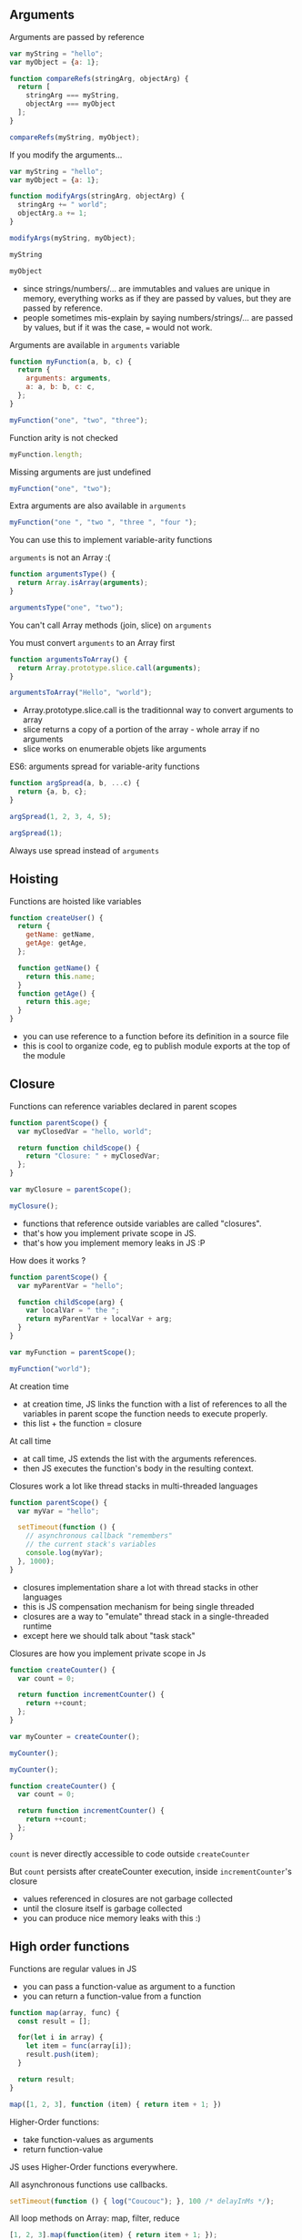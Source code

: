 ** Arguments

   Arguments are passed by reference

   #+NAME: func-args-refs
   #+BEGIN_SRC javascript :exports both :session functions-args
   var myString = "hello";
   var myObject = {a: 1};

   function compareRefs(stringArg, objectArg) {
     return [
       stringArg === myString,
       objectArg === myObject
     ];
   }

   compareRefs(myString, myObject);
   #+END_SRC

   #+REVEAL: split

    #+NAME: func-args-refs-schema
    #+BEGIN_SRC ditaa :file ./assets/build/func_args_refs.png :cmdline -E :exports results
    +-------+--+   +-----------+      +-------+--+   +-----------+
    | myString |   | stringArg |      | myObject |   | objectArg |
    +---+---+--+   +-----+-----+      +---+---+--+   +-----+-----+
        |                |                |                |
        +----------------+                +----------------+
        |                                 |
    +---+-------+                     +---+-------+
    |cF5D addrA |                     |c5DF addrB |
    +-----------+                     +-----+-----+
    | "hello"   |                     | a   |   1 |
    +-----------+                     +-----+-----+

    #+END_SRC

   #+REVEAL: split

   If you modify the arguments...

   #+NAME: func-args-modify
   #+BEGIN_SRC javascript :exports code :session functions-args-modify
   var myString = "hello";
   var myObject = {a: 1};

   function modifyArgs(stringArg, objectArg) {
     stringArg += " world";
     objectArg.a += 1;
   }

   modifyArgs(myString, myObject);
   #+END_SRC

   #+ATTR_REVEAL: :frag roll-in
   #+NAME: func-args-modify2
   #+BEGIN_SRC javascript :exports both :session functions-args-modify
   myString
   #+END_SRC

   #+ATTR_REVEAL: :frag roll-in
   #+RESULTS: func-args-modify2

   #+ATTR_REVEAL: :frag roll-in
   #+NAME: func-args-modify4
   #+BEGIN_SRC javascript :exports both :session functions-args-modify
   myObject
   #+END_SRC

   #+ATTR_REVEAL: :frag roll-in
   #+RESULTS: func-args-modify4

   #+REVEAL: split

   #+NAME: func-args-refs-modify-schema
   #+BEGIN_SRC ditaa :file ./assets/build/func_args_refs_modify.png :cmdline -E :exports results
   +-------+--+   +-----------+      +-------+--+   +-----------+
   | myString |   | stringArg |      | myObject |   | objectArg |
   +---+---+--+   +-----+-----+      +---+---+--+   +-----+-----+
       |                |                |                |
       +                +                +----------------+
       |                |                |
   +---+-------+  +-----+-------+    +---+-------+
   |cF5D addrA |  |cDF5 addrC   |    |c5DF addrB |
   +-----------+  +-------------+    +-----+-----+
   | "hello"   |  |"hello world"|    | a   |   2 |
   +-----------+  +-------------+    +-----+-----+
   #+END_SRC

   #+BEGIN_NOTES
   - since strings/numbers/... are immutables and values are unique in memory,
     everything works as if they are passed by values, but they are passed by reference.
   - people sometimes mis-explain by saying numbers/strings/... are passed by values,
     but if it was the case, === would not work.
   #+END_NOTES

   #+REVEAL: split

   Arguments are available in =arguments= variable

   #+NAME: func-args-arguments
   #+BEGIN_SRC javascript :exports both :session function-args
   function myFunction(a, b, c) {
     return {
       arguments: arguments,
       a: a, b: b, c: c,
     };
   }

   myFunction("one", "two", "three");
   #+END_SRC

   #+REVEAL: split

   Function arity is not checked

   #+NAME: func-args-arity
   #+BEGIN_SRC javascript :exports both :session function-args
   myFunction.length;
   #+END_SRC

   #+ATTR_REVEAL: :frag roll-in
   Missing arguments are just undefined

   #+ATTR_REVEAL: :frag roll-in
   #+NAME: func-args-arity2
   #+BEGIN_SRC javascript :exports both :session function-args
   myFunction("one", "two");
   #+END_SRC

   #+ATTR_REVEAL: :frag roll-in
   #+RESULTS: func-args-arity2

   #+REVEAL: split

   Extra arguments are also available in =arguments=

   #+NAME: func-args-arity3
   #+BEGIN_SRC javascript :exports both :session function-args
   myFunction("one ", "two ", "three ", "four ");
   #+END_SRC

   #+ATTR_REVEAL: :frag roll-in
   You can use this to implement variable-arity functions

   #+REVEAL: split

   =arguments= is not an Array :(

   #+NAME: func-args-array
   #+BEGIN_SRC javascript :exports both :session function-args
   function argumentsType() {
     return Array.isArray(arguments);
   }

   argumentsType("one", "two");
   #+END_SRC

   #+ATTR_REVEAL: :frag roll-in
   You can't call Array methods (join, slice) on =arguments=

   #+REVEAL: split

   You must convert =arguments= to an Array first

   #+NAME: func-args-array3
   #+BEGIN_SRC javascript :exports both :session function-args
   function argumentsToArray() {
     return Array.prototype.slice.call(arguments);
   }

   argumentsToArray("Hello", "world");
   #+END_SRC

   #+BEGIN_NOTES
   - Array.prototype.slice.call is the traditionnal way to convert arguments to array
   - slice returns a copy of a portion of the array - whole array if no arguments
   - slice works on enumerable objets like arguments
   #+END_NOTES

   #+REVEAL: split

   ES6: arguments spread for variable-arity functions

   #+NAME: func-args-es6-spread
   #+BEGIN_SRC javascript :exports both :session function-args
   function argSpread(a, b, ...c) {
     return {a, b, c};
   }

   argSpread(1, 2, 3, 4, 5);
   #+END_SRC

   #+ATTR_REVEAL: :frag roll-in
   #+NAME: func-args-es6-spread3
   #+BEGIN_SRC javascript :exports both :session function-args
   argSpread(1);
   #+END_SRC

   #+ATTR_REVEAL: :frag roll-in
   #+RESULTS: func-args-es6-spread3

   #+ATTR_REVEAL: :frag roll-in
   Always use spread instead of =arguments=

** Hoisting

   Functions are hoisted like variables

   #+NAME: funcs-hoist
   #+BEGIN_SRC javascript
   function createUser() {
     return {
       getName: getName,
       getAge: getAge,
     };

     function getName() {
       return this.name;
     }
     function getAge() {
       return this.age;
     }
   }
   #+END_SRC

   #+BEGIN_NOTES
   - you can use reference to a function before its definition in a source file
   - this is cool to organize code, eg to publish module exports at the top of the module
   #+END_NOTES

** Closure

   Functions can reference variables declared in parent scopes

   #+NAME: funcs-closure
   #+BEGIN_SRC javascript :exports both :session function-closure
   function parentScope() {
     var myClosedVar = "hello, world";

     return function childScope() {
       return "Closure: " + myClosedVar;
     };
   }

   var myClosure = parentScope();

   myClosure();
   #+END_SRC

   #+ATTR_REVEAL: :frag roll-in
   #+RESULTS: funcs-closure

   #+BEGIN_NOTES
   - functions that reference outside variables are called "closures".
   - that's how you implement private scope in JS.
   - that's how you implement memory leaks in JS :P
   #+END_NOTES

   #+REVEAL: split

   How does it works ?

   #+NAME: funcs-closure-work
   #+BEGIN_SRC javascript
   function parentScope() {
     var myParentVar = "hello";

     function childScope(arg) {
       var localVar = " the ";
       return myParentVar + localVar + arg;
     }
   }

   var myFunction = parentScope();

   myFunction("world");
   #+END_SRC

   #+REVEAL: split

   At creation time

   #+NAME: funcs-closure-compile
   #+BEGIN_SRC ditaa :file ./assets/build/closure_compile.png :cmdline -E :exports results
   +----------------------------------+      +------------------+
   |function parentScope() {          |      |cD5F Parent Scope |
   |  ...                             +------+------------------+       +-------+
   |}                                 |      |myParentVar       +-------+"hello"|
   +----------------+-----------------+      +-------+----------+       +-------+
                    |                                |
                    |                                |
                    v                                v
   +----------------------------------------+   +----------------+
   |function myFunction(arg) {              |   |c5DF References |
   |   var localVar = " the ";              +---+----------------+         +-------+
   |   return myParentVar + localVar + arg; |   |myParentVar     +---------+"hello"|
   | }                                      |   +----------------+         +-------+
   +----------------------------------------+      
   #+END_SRC

   #+RESULTS: funcs-closure-compile
   [[file:./assets/build/closure_compile.png]]

   #+BEGIN_NOTES
   - at creation time, JS links the function with a list of references to all the variables in parent scope the function needs to execute properly.
   - this list + the function = closure
   #+END_NOTES

   #+REVEAL: split

   At call time

   #+NAME: funcs-closure-run
   #+BEGIN_SRC ditaa :file ./assets/build/closure_run.png :cmdline -E :exports results
   +----------------------+
   | myFunction("world"); |
   +----------------------+
                 |
                 v
   +----------------------------------------+      +----------------+
   |function myFunction(arg) {              |      |c5DF References |
   |   var localVar = " the ";              +------+----------------+         +--------+
   |   return myParentVar + localVar + arg; |      |myParentVar     +---------+"hello" |
   | }                                      |      +----------------+         +--------+
   +--------------+-------------------------+      |arg             +---------+"world" |
                  |                                +----------------+         +--------+
                  |                          
                  v
   +-------------------------------------+      +----------------+
   |var localVar = " the ";              |      |c5DF References |
   |return myParentVar + localVar + arg; +------+----------------+         +--------+
   +-------------------------------------+      |myParentVar     +---------+"hello" |
                                                +----------------+         +--------+
                                                |arg             +---------+"world" |
                                                +----------------+         +--------+
                                                |localVar        +---------+" the " | 
                                                +----------------+         +--------+
   #+END_SRC

   #+RESULTS: funcs-closure-run
   [[file:./assets/build/closure_run.png]]

   #+BEGIN_NOTES
   - at call time, JS extends the list with the arguments references.
   - then JS executes the function's body in the resulting context.
   #+END_NOTES

   #+REVEAL: split

   Closures work a lot like thread stacks in multi-threaded languages

   #+NAME: funcs-closure-thread
   #+BEGIN_SRC javascript
   function parentScope() {
     var myVar = "hello";

     setTimeout(function () {
       // asynchronous callback "remembers"
       // the current stack's variables
       console.log(myVar);
     }, 1000);
   }
   #+END_SRC

   #+BEGIN_NOTES
   - closures implementation share a lot with thread stacks in other languages
   - this is JS compensation mechanism for being single threaded
   - closures are a way to "emulate" thread stack in a single-threaded runtime
   - except here we should talk about "task stack"
   #+END_NOTES
   
   #+REVEAL: split

   Closures are how you implement private scope in Js

   #+NAME: funcs-closure-private
   #+BEGIN_SRC javascript :exports code :session function-closure
   function createCounter() {
     var count = 0;

     return function incrementCounter() {
       return ++count;
     };
   }

   var myCounter = createCounter();
   #+END_SRC

   #+ATTR_REVEAL: :frag roll-in
   #+NAME: funcs-closure-private2
   #+BEGIN_SRC javascript :exports both :session function-closure
   myCounter();
   #+END_SRC
   #+ATTR_REVEAL: :frag roll-in
   #+RESULTS: funcs-closure-private2

   #+ATTR_REVEAL: :frag roll-in
   #+NAME: funcs-closure-private3
   #+BEGIN_SRC javascript :exports both :session function-closure
   myCounter();
   #+END_SRC
   #+ATTR_REVEAL: :frag roll-in
   #+RESULTS: funcs-closure-private3

   #+REVEAL: split

   #+NAME: funcs-closure-private4
   #+BEGIN_SRC javascript
   function createCounter() {
     var count = 0;

     return function incrementCounter() {
       return ++count;
     };
   }
   #+END_SRC

   =count= is never directly accessible to code outside =createCounter=

   #+ATTR_REVEAL: :frag roll-in
   But =count= persists after createCounter execution, inside =incrementCounter='s closure

   #+NAME: funcs-closure-private5
   #+BEGIN_SRC ditaa :file ./assets/build/closure_private.png :cmdline -E :exports results
                             +----------------------------------+      +---------------------+
   +--------------------+    |function incrementCounter()       |      |c5DF "Private Scope" |
   |cF5D myCounter()    +----+   return ++counter;              +------+---------------------+     +-------+-+
   +--------------------+    | }                                |      |count                +-----+ 0 -> 1  |
                             +----------------------------------+      +---------------------+     +-------+-+

   #+END_SRC

   #+ATTR_REVEAL: :frag roll-in
   #+RESULTS: funcs-closure-private5
   [[file:./assets/build/closure_private.png]]

   #+BEGIN_NOTES
   - values referenced in closures are not garbage collected
   - until the closure itself is garbage collected
   - you can produce nice memory leaks with this :)
   #+END_NOTES

** High order functions

   Functions are regular values in JS

   #+ATTR_REVEAL: :frag (roll-in)
   - you can pass a function-value as argument to a function
   - you can return a function-value from a function

   #+REVEAL: split

   #+NAME: funcs-high-sample
   #+BEGIN_SRC javascript :exports code :session function-high
   function map(array, func) {
     const result = [];

     for(let i in array) {
       let item = func(array[i]);
       result.push(item);
     }

     return result;
   }
   #+END_SRC

   #+ATTR_REVEAL: :frag roll-in
   #+NAME: funcs-high-sample2
   #+BEGIN_SRC javascript :exports both :session function-high
   map([1, 2, 3], function (item) { return item + 1; })
   #+END_SRC

   #+ATTR_REVEAL: :frag roll-in
   #+RESULTS: funcs-high-sample2

   #+REVEAL: split

   Higher-Order functions:
   - take function-values as arguments
   - return function-value

   #+REVEAL: split

   JS uses Higher-Order functions everywhere.

   #+ATTR_REVEAL: :frag roll-in
   All asynchronous functions use callbacks.

   #+ATTR_REVEAL: :frag roll-in
   #+BEGIN_SRC javascript :export code
   setTimeout(function () { log("Coucouc"); }, 100 /* delayInMs */);
   #+END_SRC

   #+ATTR_REVEAL: :frag roll-in
   All loop methods on Array: map, filter, reduce

   #+ATTR_REVEAL: :frag roll-in
   #+BEGIN_SRC javascript :export code
   [1, 2, 3].map(function(item) { return item + 1; });
   #+END_SRC

*** IIFE

    Immediately-Invoked Function Expressions

    #+BEGIN_SRC javascript :exports both
    (function (arg) {
      return "Hello, " + arg;
    })("world");
    #+END_SRC

    #+REVEAL: split

    Why ?

    #+ATTR_REVEAL: :frag roll-in
    Before strict-mode and (modern) modules, it was a way to isolate scope

    #+ATTR_REVEAL: :frag roll-in
    #+BEGIN_SRC javascript
    (function myModule(jQuery, lodash) {
      // this var will be scoped inside the module
      // no risk of conflict with global vars...
      // no risk of external modifications...
      var myInternalVar;

      // the IIFE "module" returns the public API of the module
      return {
        myApiMethod: function () {
          myInternalVar++;
        }
      }
    })($, _)
    #+END_SRC

    #+ATTR_REVEAL: :frag roll-in
    You'll still see this in a lot of (legacy) code

** =this=

   All functions have =this=

   #+NAME: funcs-this
   #+BEGIN_SRC javascript :exports both :session function-this
   function returnThis() {
     return this;
   }

   returnThis() === global;
   #+END_SRC

   #+ATTR_REVEAL: :frag roll-in
   #+RESULTS: funcs-this

   #+ATTR_REVEAL: :frag roll-in
   By default, =this= is the =global/window= object

   #+REVEAL: split

   When called on an object...

   #+NAME: funcs-this-object
   #+BEGIN_SRC javascript :exports both :session function-this
   var myObject = {
     a: 1,
     returnThis: returnThis,
   };

   myObject.returnThis() === myObject;
   #+END_SRC

   #+ATTR_REVEAL: :frag roll-in
   #+RESULTS: funcs-this-object

   #+ATTR_REVEAL: :frag roll-in
   =this= is "bound" to the object

** =apply= & =call=

  You can call a function on any object

   #+NAME: funcs-apply
   #+BEGIN_SRC javascript :exports code :session function-apply
   function thisAndArgs(...args) {
     return { "this": this, args: args };
   }
   #+END_SRC

   #+ATTR_REVEAL: :frag roll-in
   #+NAME: funcs-apply-call
   #+BEGIN_SRC javascript :exports both :session function-apply
   thisAndArgs.call({ a: 1 }, "hello", "world");
   #+END_SRC
 
   #+ATTR_REVEAL: :frag roll-in
   #+RESULTS: funcs-apply-call

   #+ATTR_REVEAL: :frag roll-in
   #+NAME: funcs-apply-apply
   #+BEGIN_SRC javascript :exports both :session function-apply
   thisAndArgs.apply({ a: 1 }, ["hello", "world"]);
   #+END_SRC
 
   #+ATTR_REVEAL: :frag roll-in
   #+RESULTS: funcs-apply-apply

   #+BEGIN_NOTES
   - to remember which is which : Apply starts with an 'A' like Array
   #+END_NOTES

   #+REVEAL: split

   =apply= is often use to build proxys or decorators

   #+NAME: funcs-apply-mod-args
   #+BEGIN_SRC javascript :exports code :session function-apply
   function dropFirstArg(func) {
     return function(...args) {
       return func.apply(this, args.slice(1));
     };
   }
   #+END_SRC

   #+ATTR_REVEAL: :frag roll-in
   #+NAME: funcs-apply-mod-args2
   #+BEGIN_SRC javascript :exports code :session function-apply
   function getFirstArgument(arg1) {
     return arg1;
   }

   var getSecondArgument = dropFirstArg(getFirstArgument);
   var getThirdArgument = dropFirstArg(getSecondArgument);
   #+END_SRC

   #+REVEAL: split

   #+NAME: funcs-apply-mod-args3
   #+BEGIN_SRC javascript :exports both :session function-apply
   getFirstArgument(1, 2);
   #+END_SRC

   #+RESULTS: funcs-apply-mod-args3

   #+ATTR_REVEAL: :frag roll-in
   #+NAME: funcs-apply-mod-args4
   #+BEGIN_SRC javascript :exports both :session function-apply
   getSecondArgument(1, 2);
   #+END_SRC

   #+ATTR_REVEAL: :frag roll-in
   #+RESULTS: funcs-apply-mod-args4

   #+ATTR_REVEAL: :frag roll-in
   #+NAME: funcs-apply-mod-args5
   #+BEGIN_SRC javascript :exports both :session function-apply
   getThirdArgument(1, 2);
   #+END_SRC

   #+ATTR_REVEAL: :frag roll-in
   #+RESULTS: funcs-apply-mod-args5

   #+REVEAL: split

   #+NAME: funcs-apply-proxy
   #+BEGIN_SRC javascript :exports code :session function-apply
   function proxyOn(obj, func) {
     return function(...args) {
       return func.apply(obj, args);
     };
   }
   #+END_SRC

   #+ATTR_REVEAL: :frag roll-in
   #+NAME: funcs-apply-proxy2
   #+BEGIN_SRC javascript :exports code :session function-apply
   var baseObj = { base: "obj" };

   var proxyObj = {
     method: proxyOn(baseObj, thisAndArgs),
   };
   #+END_SRC

   #+ATTR_REVEAL: :frag roll-in
   #+NAME: funcs-apply-proxy3
   #+BEGIN_SRC javascript :exports both :session function-apply
   proxyObj.method(1, 2 , 3);
   #+END_SRC

   #+ATTR_REVEAL: :frag roll-in
   #+RESULTS: funcs-apply-proxy3

   #+BEGIN_NOTES
   - what's the point ? this the GoF patterns proxy/decorator/bridge...
   #+END_NOTES

** =bind=

   =bind= can be used to link a function to an object and some arguments
   
   #+NAME: funcs-bind
   #+BEGIN_SRC javascript :exports code :session function-bind
   function thisAndArgs(...args) {
     return { "this": this, args: args };
   }
   #+END_SRC

   #+ATTR_REVEAL: :frag roll-in
   =bind= returns a new, partially-applied function

   #+ATTR_REVEAL: :frag roll-in
   #+NAME: funcs-bind2
   #+BEGIN_SRC javascript :exports code :session function-bind
   var myObj = { a: 1 };

   var myFunc = thisAndArgs.bind(myObj, 1, 2);
   #+END_SRC

   #+ATTR_REVEAL: :frag roll-in
   #+NAME: funcs-bind3
   #+BEGIN_SRC javascript :exports both :session function-bind
   myFunc(3, 4, 5);
   #+END_SRC

   #+ATTR_REVEAL: :frag roll-in
   #+RESULTS: funcs-bind3

   #+REVEAL: split

   =bind= can be used to implement partial application

   #+NAME: funcs-partial
   #+BEGIN_SRC javascript :exports code :session function-partial
   function add(a, b) {
     return a + b;
   }
   #+END_SRC

   #+ATTR_REVEAL: :frag roll-in
   #+NAME: funcs-partial2
   #+BEGIN_SRC javascript :exports both :session function-partial
   var addFive = add.bind(null, 5);

   [1, 2, 3].map(addFive);
   #+END_SRC

   #+ATTR_REVEAL: :frag roll-in
   #+RESULTS: funcs-partial2

** Arguments spread

   Spread can also be used on function calls

   #+NAME: funcs-spread-mod
   #+BEGIN_SRC javascript :exports code :session function-spread
   function myFunc(a, b, c) {
     return "" + a + b + c;
   }
   #+END_SRC

   #+ATTR_REVEAL: :frag roll-in
   #+NAME: funcs-spread-mod2
   #+BEGIN_SRC javascript :exports both :session function-spread
   var args = [1, 2, 3];

   myFunc(...args);
   #+END_SRC

   #+ATTR_REVEAL: :frag roll-in
   #+RESULTS: funcs-spread-mod2

   #+ATTR_REVEAL: :frag roll-in
   #+NAME: funcs-spread-mod3
   #+BEGIN_SRC javascript :exports both :session function-spread
   myFunc(...args.slice(1));
   #+END_SRC

   #+ATTR_REVEAL: :frag roll-in
   #+RESULTS: funcs-spread-mod3

   #+ATTR_REVEAL: :frag roll-in
   Spread replace most use-cases of =apply=

** Default arguments

   In ES6

   #+NAME: funcs-default-args
   #+BEGIN_SRC javascript :exports code :session function-default-args
   function myFunc(a, b = 1, c = "world") {
     return {
       a: a,
       b: b,
       c: c,
     };
   }
   #+END_SRC

   #+ATTR_REVEAL: :frag roll-in
   #+NAME: funcs-default-args1
   #+BEGIN_SRC javascript :exports both :session function-default-args
   myFunc("hello");
   #+END_SRC

   #+ATTR_REVEAL: :frag roll-in
   #+RESULTS: funcs-default-args1

   #+ATTR_REVEAL: :frag roll-in
   #+NAME: funcs-default-args2
   #+BEGIN_SRC javascript :exports both :session function-default-args
   myFunc("hello", undefined, "Paris");
   #+END_SRC

   #+ATTR_REVEAL: :frag roll-in
   #+RESULTS: funcs-default-args2

   #+REVEAL: split

   Beware...

   #+NAME: funcs-default-args3
   #+BEGIN_SRC javascript :exports both :session function-default-args
   myFunc("hello", null, "Paris");
   #+END_SRC

   #+ATTR_REVEAL: :frag roll-in
   Default argument is only used instead when real argument is =undefined=

** Arrow functions

   =this= is decided at call time

   #+NAME: funcs-arrow
   #+BEGIN_SRC javascript :exports code :session function-arrow
   function returnThis() {
     // we don't know the value of "this" at declaration time
     return this;
   }
   #+END_SRC

   #+ATTR_REVEAL: :frag roll-in
   #+NAME: funcs-arrow2
   #+BEGIN_SRC javascript :exports both :session function-arrow
   var myObj = {
     hello: "world",
     returnThis: returnThis,
   };

   // "this" value is decided here
   myObj.returnThis();
   #+END_SRC

   #+ATTR_REVEAL: :frag roll-in
   #+RESULTS: funcs-arrow2

   #+REVEAL: split

   This poses a problem in all callbacks

   #+NAME: funcs-arrow3
   #+BEGIN_SRC javascript
   {
     logThis: function method() {
       // here, "this" is the object on which method is called: "method.this"
       setTimeout(function callback() {
         // what's the value of "this" ???
         // how can I access "method.this" ???
       }, 0);
     }
   };
   #+END_SRC

   #+REVEAL: split

   Old school solution

   #+NAME: funcs-arrow4
   #+BEGIN_SRC javascript
   var myObj = {
     logThis: function method() {
       var self = this;
       setTimeout(function callback() {
         self.data = 42;
       }, 0);
     }
   };
   #+END_SRC

   #+REVEAL: split

   Enter arrow functions

   #+NAME: funcs-arrow5
   #+BEGIN_SRC javascript :exports code :session function-arrow
   var returnThis = () => {
     // "this" is bound at declaration time !

     // it takes the current value of "this" in the declaration context

     // which means, here "this === global"
     return this;
   };
   #+END_SRC

   #+ATTR_REVEAL: :frag roll-in
   #+NAME: funcs-arrow6
   #+BEGIN_SRC javascript :exports both :session function-arrow
   var myObj = {
     hello: "world",
     returnThis: returnThis,
   };

   myObj.returnThis() === global;
   #+END_SRC

   #+ATTR_REVEAL: :frag roll-in
   #+RESULTS: funcs-arrow6

   #+ATTR_REVEAL: :frag roll-in
   Arrow functions don't care which object they're called on.

   #+REVEAL: split

   How does this help ?

   #+NAME: funcs-arrow7
   #+BEGIN_SRC javascript :exports code :session function-arrow
   var myObj = {
     hello: "world",
     returnThis: function method() {
       return Promise.resolve()
         .then(() => {
           // "this" is the current value of "this" at declaration
           // ie, in the context of the parent "method"
           return this;
         });
     },
   };
   #+END_SRC

   #+ATTR_REVEAL: :frag roll-in
   #+NAME: funcs-arrow8
   #+BEGIN_SRC javascript :exports both :session function-arrow
   myObj.returnThis() === myObj;
   #+END_SRC

   #+ATTR_REVEAL: :frag roll-in
   #+RESULTS: funcs-arrow8

   #+REVEAL: split

   Always use =() => {}= on free functions & callbacks

   #+ATTR_REVEAL: :frag roll-in
   Always use =function() {}= on objects methods

   #+REVEAL: split

   By the way, =arguments= is not defined in arrow functions

   #+BEGIN_SRC javascript :exports both
   try {
     (() => { return arguments; })(1, 2, 3);
   } catch(e) {
     `Error: ${e.message}`;
   }
   #+END_SRC

   #+ATTR_REVEAL: :frag roll-in
   Always use arguments spread in arrow functions

   #+ATTR_REVEAL: :frag roll-in
   #+NAME: funcs-arrow-9
   #+BEGIN_SRC javascript :exports both
   ((...args) => { return args; })(1, 2, 3);
   #+END_SRC

   #+ATTR_REVEAL: :frag roll-in
   #+RESULTS: funcs-arrow-9
** Exercise: Currying

   Given

   #+NAME: funcs-exercise-currying
   #+BEGIN_SRC javascript :exports code
   function add2(a, b) {
     return a + b;
   }
   function add3(a, b, c) {
     return a + b + c;
   }
   #+END_SRC

   #+REVEAL: split

   Implement add2curried/add3curried:

   #+NAME: funcs-exercise-currying-2
   #+BEGIN_SRC javascript :exports code
   add2(a, b) === add2curied(a)(b)
   add3(a, b, c) === add3curied(a)(b)(c)
   #+END_SRC

   #+REVEAL: split

   Implement curry2/curry3:

   #+NAME: funcs-exercise-currying-2
   #+BEGIN_SRC javascript :exports code
   add2(a, b) === curry2(add2)(a)(b)
   add3(a, b, c) === curry3(add3)(a)(b)(c)
   #+END_SRC

   #+REVEAL: split
   Implement curry for any-arity function

